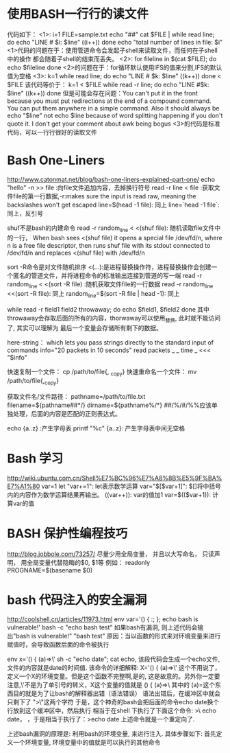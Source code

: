 * 使用BASH一行行的读文件
  代码如下：
  <1>:
  i=1
  FILE=sample.txt
  echo "##"
  cat $FILE | while read line; do
  echo "LINE # $i: $line"
  ((i++))
  done
  echo "total number of lines in file: $i"
  <1>代码的问题在于：使用管道命令会发起子shell来读取文件，而任何在子shell中的操作
  都会随着子shell的结束而丢失。
  <2>:
  for fileline in $(cat $FILE); do
  echo $fileline
  done
  <2>的问题在于：for循环默认使用IFS的值来分割,IFS的默认值为空格
  <3>:
  k=1
  while read line; do
  echo "LINE # $k: $line"
  ((k++))
  done < $FILE
  该代码等价于：
  k=1
  < $FILE while read -r line; do
  echo "LINE #$k: $line"
  ((k++))
  done
  但是可能会存在问题：You can't put it in the front because you must put redirections
  at the end of a compound command. You can put them anywhere in a simple command.
  Also it should always be echo "$line" not echo $line because of word splitting
  happening if you don't quote it. I don't get your comment about awk being bogus
  <3>的代码是标准代码，可以一行行很好的读取文件
* Bash One-Liners
  http://www.catonmat.net/blog/bash-one-liners-explained-part-one/
  echo "hello" -n >> file :向file文件追加内容，去掉换行符号
  read -r line < file :获取文件file的第一行数据,-r:makes sure the input is read raw,
  meaning the backslashes won't get escaped
  line=$(head -1 file): 同上
  line=`head -1 file`: 同上，反引号

  shuf不是bash的内建命令
  read -r random_line < <(shuf file): 随机读取file文件中的一行， When bash sees <(shuf file)
  it opens a special file /dev/fd/n, where n is a free file descriptor,
  then runs shuf file with its stdout connected to /dev/fd/n and replaces <(shuf file)
  with /dev/fd/n

  sort -R命令是对文件随机排序
  <(...):是进程替换操作符，进程替换操作会创建一个匿名的管道文件，并将进程命令的标准输出连接到管道的写一端
  read -r random_line < <(sort -R file) :随机获取文件file的一行数据
  read -r random_line <<(sort -R file): 同上
  random_line=$(sort -R file | head -1): 同上
  
  while read -r field1 field2 throwaway; do
  echo $field1, $field2
  done
  其中throwaway会存取后面的所有的内容，thorwaway可以使用_替换, 此时就不能访问了, 其实可以理解为
  最后一个变量会存储所有剩下的数据。

  here-string：
  which lets you pass strings directly to the standard input of commands
  info="20 packets in 10 seconds"
  read packets _ _ time _ <<< "$info"
  
  快速复制一个文件：
  cp /path/to/file{, _copy}
  快速重命名一个文件：
  mv /path/to/file{,_copy}

  获取文件名/文件路径：
  pathname=/path/to/file.txt
  filename=${pathname##*/}
  dirname=${pathname%/*}
  ##/%/#/%%应该单独处理，后面的内容是匹配的正则表达式。

  echo {a..z} :产生字母表
  printf "%c" {a..z}: 产生字母表中间无空格
* Bash 学习
  http://wiki.ubuntu.com.cn/Shell%E7%BC%96%E7%A8%8B%E5%9F%BA%E7%A1%80
  var=1
  let "var+=1": let表示数学运算
  var="$[$var+1]": $[]将中括号内的内容作为数学运算结果再输出。
  ((var++)): var的值加1
  var=$(($var+1)): 计算var的值
* BASH 保护性编程技巧 
  http://blog.jobbole.com/73257/
  尽量少用全局变量， 并且以大写命名， 只读声明， 用全局变量代替隐晦的$0, $1等
  例如： readonly PROGNAME=$(basename $0)
  
* bash 代码注入的安全漏洞
  http://coolshell.cn/articles/11973.html
  env var='() { :; }; echo bash is vulnerable!' bash -c "echo bash test"
  如果bash有漏洞, 则上述代码会输出"bash is vulnerable!" "bash test"
  原因：当以函数的形式来对环境变量来进行赋值时，会导致函数后面的命令被执行

  env x='() { (a)=>\' sh -c "echo date"; cat echo, 该段代码会生成一个echo文件,
  文件的内容就是date的时间值.
  该命令的详细解释:
  X='() { (a)=>\' 这个不用说了，定义一个X的环境变量。但是这个函数不完整啊,是的,
  这是故意的。另外你一定要注意,\'不是为了单引号的转义，X这个变量的值就是 () { (a)=>\
  其中的 (a)=这个东西目的就是为了让bash的解释器出错（语法错误）
  语法出错后，在缓冲区中就会只剩下了 ">\"这两个字符
  于是，这个神奇的bash会把后面的命令echo date换个行放到这个缓冲区中，然后执行
  相当于在shell 下执行了下面这个命令: >\
  echo date， \是用于命令行上换行的，于是相当于执行了：>echo date
  上述命令就是一个重定向了.

  上述bash漏洞的原理是: 利用bash的环境变量, 来进行注入. 具体步骤如下:
  首先定义一个环境变量, 环境变量中的值就是可以执行的其他命令
